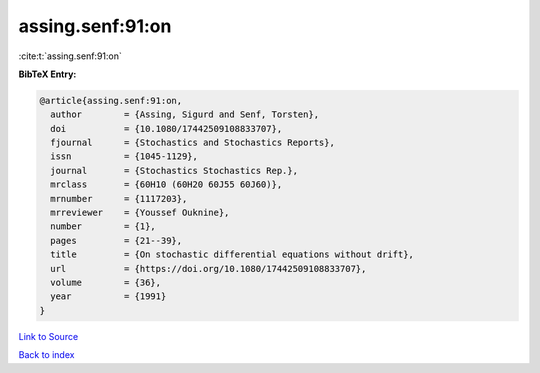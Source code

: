 assing.senf:91:on
=================

:cite:t:`assing.senf:91:on`

**BibTeX Entry:**

.. code-block:: bibtex

   @article{assing.senf:91:on,
     author        = {Assing, Sigurd and Senf, Torsten},
     doi           = {10.1080/17442509108833707},
     fjournal      = {Stochastics and Stochastics Reports},
     issn          = {1045-1129},
     journal       = {Stochastics Stochastics Rep.},
     mrclass       = {60H10 (60H20 60J55 60J60)},
     mrnumber      = {1117203},
     mrreviewer    = {Youssef Ouknine},
     number        = {1},
     pages         = {21--39},
     title         = {On stochastic differential equations without drift},
     url           = {https://doi.org/10.1080/17442509108833707},
     volume        = {36},
     year          = {1991}
   }

`Link to Source <https://doi.org/10.1080/17442509108833707},>`_


`Back to index <../By-Cite-Keys.html>`_
